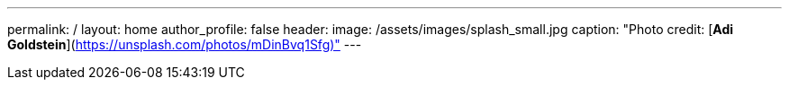 ---
permalink: /
layout: home
author_profile: false
header:
  image: /assets/images/splash_small.jpg
  caption: "Photo credit: [**Adi Goldstein**](https://unsplash.com/photos/mDinBvq1Sfg)"
---
